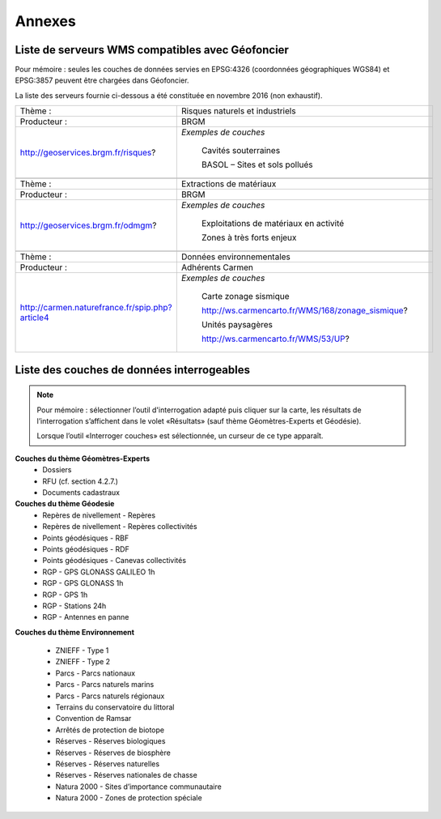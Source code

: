 Annexes
=======

Liste de serveurs WMS compatibles avec Géofoncier
-------------------------------------------------

Pour mémoire : seules les couches de données servies en EPSG:4326 (coordonnées géographiques WGS84) et EPSG:3857 peuvent être chargées dans Géofoncier.

La liste des serveurs fournie ci-dessous a été constituée en novembre 2016 (non exhaustif).


+-----------------------------------------------------+-------------------------------------------------------+
|   Thème :                                           |  Risques naturels et industriels                      |
+-----------------------------------------------------+-------------------------------------------------------+
|   Producteur :                                      |  BRGM                                                 |
+-----------------------------------------------------+-------------------------------------------------------+
|   http://geoservices.brgm.fr/risques?               |  *Exemples de couches*                                |
|                                                     |                                                       |
|                                                     |     Cavités souterraines                              |
|                                                     |                                                       |
|                                                     |     BASOL – Sites et sols pollués                     |
+-----------------------------------------------------+-------------------------------------------------------+
|                                                                                                             |
+-----------------------------------------------------+-------------------------------------------------------+
|   Thème :                                           |  Extractions de matériaux                             |
+-----------------------------------------------------+-------------------------------------------------------+
|   Producteur :                                      |  BRGM                                                 |
+-----------------------------------------------------+-------------------------------------------------------+
|   http://geoservices.brgm.fr/odmgm?                 |  *Exemples de couches*                                |
|                                                     |                                                       |
|                                                     |     Exploitations de matériaux en activité            |
|                                                     |                                                       |
|                                                     |     Zones à très forts enjeux                         |
+-----------------------------------------------------+-------------------------------------------------------+
|                                                                                                             |
+-----------------------------------------------------+-------------------------------------------------------+
|   Thème :                                           |  Données environnementales                            |
+-----------------------------------------------------+-------------------------------------------------------+
|   Producteur :                                      |  Adhérents Carmen                                     |
+-----------------------------------------------------+-------------------------------------------------------+
|   http://carmen.naturefrance.fr/spip.php?article4   |  *Exemples de couches*                                |
|                                                     |                                                       |
|                                                     |     Carte zonage sismique                             |
|                                                     |                                                       |
|                                                     |     http://ws.carmencarto.fr/WMS/168/zonage_sismique? |
|                                                     |                                                       |
|                                                     |     Unités paysagères                                 |
|                                                     |                                                       |
|                                                     |     http://ws.carmencarto.fr/WMS/53/UP?               |
+-----------------------------------------------------+-------------------------------------------------------+



Liste des couches de données interrogeables
-------------------------------------------


.. note:: 
	Pour mémoire : sélectionner l’outil d'interrogation adapté puis cliquer sur la carte, les résultats de l’interrogation s’affichent dans le volet «Résultats» (sauf thème Géomètres-Experts et Géodésie).

	Lorsque l’outil «Interroger couches» est sélectionnée, un curseur de ce type |cursor_select| apparaît.

.. |cursor_select| image:: _static/images/image301.png
    :width: 30

**Couches du thème Géomètres-Experts**
 - Dossiers

 - RFU (cf. section 4.2.7.)

 - Documents cadastraux

**Couches du thème Géodesie**
 - Repères de nivellement - Repères

 - Repères de nivellement - Repères collectivités

 - Points géodésiques - RBF

 - Points géodésiques - RDF

 - Points géodésiques - Canevas collectivités

 - RGP - GPS GLONASS GALILEO 1h

 - RGP - GPS GLONASS 1h

 - RGP - GPS 1h

 - RGP - Stations 24h

 - RGP - Antennes en panne

**Couches du thème Environnement**

 - ZNIEFF - Type 1

 - ZNIEFF - Type 2

 - Parcs - Parcs nationaux

 - Parcs - Parcs naturels marins

 - Parcs - Parcs naturels régionaux

 - Terrains du conservatoire du littoral

 - Convention de Ramsar

 - Arrêtés de protection de biotope

 - Réserves - Réserves biologiques

 - Réserves - Réserves de biosphère

 - Réserves - Réserves naturelles

 - Réserves - Réserves nationales de chasse

 - Natura 2000 - Sites d’importance communautaire

 - Natura 2000 - Zones de protection spéciale
